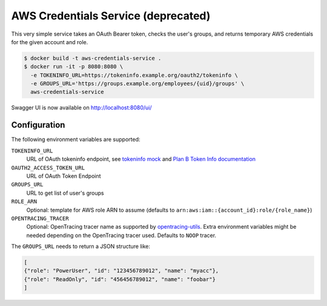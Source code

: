 ====================================
AWS Credentials Service (deprecated)
====================================

.. image:: https://img.shields.io/badge/OpenTracing-enabled-blue.svg
   :target: http://opentracing.io
   :alt: OpenTracing enabled

This very simple service takes an OAuth Bearer token,
checks the user's groups,
and returns temporary AWS credentials for the given account and role.

.. code-block:: bash

    $ docker build -t aws-credentials-service .
    $ docker run -it -p 8080:8080 \
      -e TOKENINFO_URL=https://tokeninfo.example.org/oauth2/tokeninfo \
      -e GROUPS_URL='https://groups.example.org/employees/{uid}/groups' \
      aws-credentials-service

Swagger UI is now available on http://localhost:8080/ui/

Configuration
=============

The following environment variables are supported:

``TOKENINFO_URL``
    URL of OAuth tokeninfo endpoint, see `tokeninfo mock`_ and `Plan B Token Info documentation`_
``OAUTH2_ACCESS_TOKEN_URL``
    URL of OAuth Token Endpoint
``GROUPS_URL``
    URL to get list of user's groups
``ROLE_ARN``
    Optional: template for AWS role ARN to assume (defaults to ``arn:aws:iam::{account_id}:role/{role_name}``)
``OPENTRACING_TRACER``
    Optional: OpenTracing tracer name as supported by `opentracing-utils`_. Extra environment variables might be needed depending on the OpenTracing tracer used. Defaults to ``NOOP`` tracer.

The ``GROUPS_URL`` needs to return a JSON structure like:

.. code-block:: json

    [
    {"role": "PowerUser", "id": "123456789012", "name": "myacc"},
    {"role": "ReadOnly", "id": "456456789012", "name": "foobar"}
    ]


.. _tokeninfo mock: https://github.com/zalando/connexion/tree/master/examples/oauth2
.. _Plan B Token Info documentation: http://planb.readthedocs.io/en/latest/oauth2.html#introspection-endpoint
.. _opentracing-utils: https://github.com/zalando-zmon/opentracing-utils#init_opentracing_tracer
